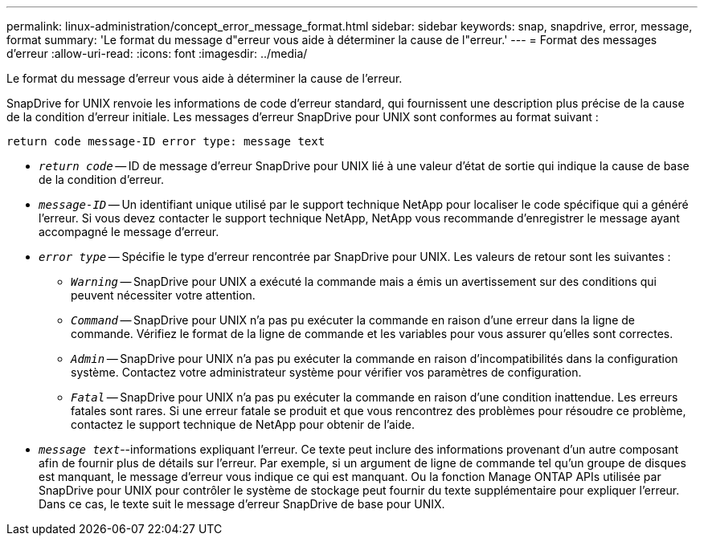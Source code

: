---
permalink: linux-administration/concept_error_message_format.html 
sidebar: sidebar 
keywords: snap, snapdrive, error, message, format 
summary: 'Le format du message d"erreur vous aide à déterminer la cause de l"erreur.' 
---
= Format des messages d'erreur
:allow-uri-read: 
:icons: font
:imagesdir: ../media/


[role="lead"]
Le format du message d'erreur vous aide à déterminer la cause de l'erreur.

SnapDrive for UNIX renvoie les informations de code d'erreur standard, qui fournissent une description plus précise de la cause de la condition d'erreur initiale. Les messages d'erreur SnapDrive pour UNIX sont conformes au format suivant :

`return code message-ID error type: message text`

* `_return code_` -- ID de message d'erreur SnapDrive pour UNIX lié à une valeur d'état de sortie qui indique la cause de base de la condition d'erreur.
* `_message-ID_` -- Un identifiant unique utilisé par le support technique NetApp pour localiser le code spécifique qui a généré l'erreur. Si vous devez contacter le support technique NetApp, NetApp vous recommande d'enregistrer le message ayant accompagné le message d'erreur.
* `_error type_` -- Spécifie le type d'erreur rencontrée par SnapDrive pour UNIX. Les valeurs de retour sont les suivantes :
+
** `_Warning_` -- SnapDrive pour UNIX a exécuté la commande mais a émis un avertissement sur des conditions qui peuvent nécessiter votre attention.
** `_Command_` -- SnapDrive pour UNIX n'a pas pu exécuter la commande en raison d'une erreur dans la ligne de commande. Vérifiez le format de la ligne de commande et les variables pour vous assurer qu'elles sont correctes.
** `_Admin_` -- SnapDrive pour UNIX n'a pas pu exécuter la commande en raison d'incompatibilités dans la configuration système. Contactez votre administrateur système pour vérifier vos paramètres de configuration.
** `_Fatal_` -- SnapDrive pour UNIX n'a pas pu exécuter la commande en raison d'une condition inattendue. Les erreurs fatales sont rares. Si une erreur fatale se produit et que vous rencontrez des problèmes pour résoudre ce problème, contactez le support technique de NetApp pour obtenir de l'aide.


* `_message text_`--informations expliquant l'erreur. Ce texte peut inclure des informations provenant d'un autre composant afin de fournir plus de détails sur l'erreur. Par exemple, si un argument de ligne de commande tel qu'un groupe de disques est manquant, le message d'erreur vous indique ce qui est manquant. Ou la fonction Manage ONTAP APIs utilisée par SnapDrive pour UNIX pour contrôler le système de stockage peut fournir du texte supplémentaire pour expliquer l'erreur. Dans ce cas, le texte suit le message d'erreur SnapDrive de base pour UNIX.

